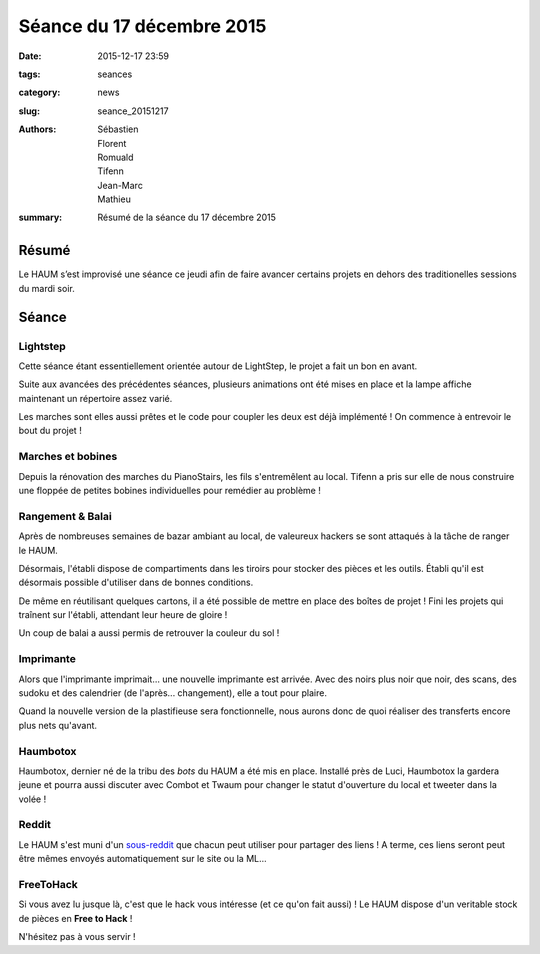==========================
Séance du 17 décembre 2015
==========================

:date: 2015-12-17 23:59
:tags: seances
:category: news
:slug: seance_20151217
:authors: Sébastien, Florent, Romuald, Tifenn, Jean-Marc, Mathieu
:summary: Résumé de la séance du 17 décembre 2015

Résumé
======

Le HAUM s’est improvisé une séance ce jeudi afin de faire avancer certains
projets en dehors des traditionelles sessions du mardi soir.

Séance
======

Lightstep
---------

Cette séance étant essentiellement orientée autour de LightStep, le projet a fait un bon en avant.

Suite aux avancées des précédentes séances, plusieurs animations ont été mises en place et la lampe affiche maintenant
un répertoire assez varié.

Les marches sont elles aussi prêtes et le code pour coupler les deux est déjà implémenté ! On commence à entrevoir le
bout du projet !

Marches et bobines
------------------

Depuis la rénovation des marches du PianoStairs, les fils s'entremêlent au local. Tifenn a pris sur elle de nous
construire une floppée de petites bobines individuelles pour remédier au problème !

Rangement & Balai
-----------------

Après de nombreuses semaines de bazar ambiant au local, de valeureux hackers se sont attaqués à la tâche de ranger le
HAUM.

Désormais, l'établi dispose de compartiments dans les tiroirs pour stocker des pièces et les outils. Établi qu'il est
désormais possible d'utiliser dans de bonnes conditions.

De même en réutilisant quelques cartons, il a été possible de mettre en place des boîtes de projet ! Fini les projets
qui traînent sur l'établi, attendant leur heure de gloire !

Un coup de balai a aussi permis de retrouver la couleur du sol !

Imprimante
----------

Alors que l'imprimante imprimait... une nouvelle imprimante est arrivée. Avec des noirs plus noir que noir, des scans,
des sudoku et des calendrier (de l'après... changement), elle a tout pour plaire.

Quand la nouvelle version de la plastifieuse sera fonctionnelle, nous aurons donc de quoi réaliser des transferts encore
plus nets qu'avant.

Haumbotox
---------

Haumbotox, dernier né de la tribu des *bots* du HAUM a été mis en place. Installé près de Luci, Haumbotox la gardera
jeune et pourra aussi discuter avec Combot et Twaum pour changer le statut d'ouverture du local et tweeter dans la
volée !

Reddit
------

Le HAUM s'est muni d'un `sous-reddit`_ que chacun peut utiliser pour partager des liens ! A terme, ces liens seront peut
être mêmes envoyés automatiquement sur le site ou la ML...

FreeToHack
----------

Si vous avez lu jusque là, c'est que le hack vous intéresse (et ce qu'on fait aussi) ! Le HAUM dispose d'un veritable
stock de pièces en **Free to Hack** !

N'hésitez pas à vous servir !

.. _sous-reddit: http://reddit.com/r/haum
